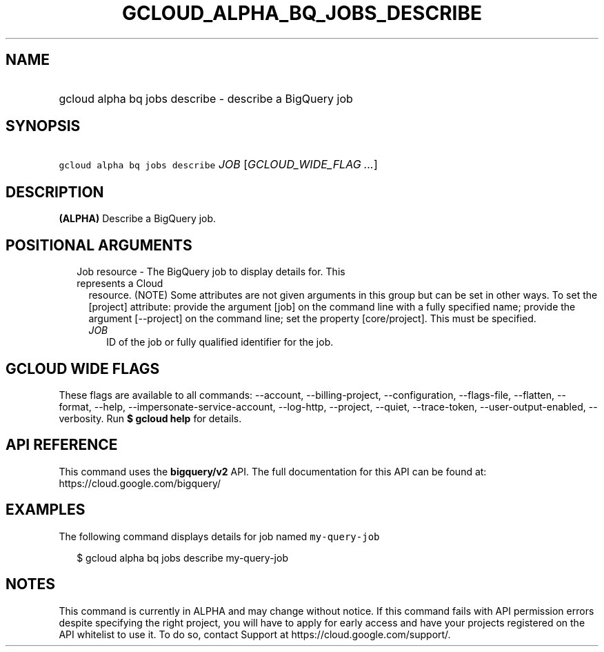
.TH "GCLOUD_ALPHA_BQ_JOBS_DESCRIBE" 1



.SH "NAME"
.HP
gcloud alpha bq jobs describe \- describe a BigQuery job



.SH "SYNOPSIS"
.HP
\f5gcloud alpha bq jobs describe\fR \fIJOB\fR [\fIGCLOUD_WIDE_FLAG\ ...\fR]



.SH "DESCRIPTION"

\fB(ALPHA)\fR Describe a BigQuery job.



.SH "POSITIONAL ARGUMENTS"

.RS 2m
.TP 2m

Job resource \- The BigQuery job to display details for. This represents a Cloud
resource. (NOTE) Some attributes are not given arguments in this group but can
be set in other ways. To set the [project] attribute: provide the argument [job]
on the command line with a fully specified name; provide the argument
[\-\-project] on the command line; set the property [core/project]. This must be
specified.

.RS 2m
.TP 2m
\fIJOB\fR
ID of the job or fully qualified identifier for the job.


.RE
.RE
.sp

.SH "GCLOUD WIDE FLAGS"

These flags are available to all commands: \-\-account, \-\-billing\-project,
\-\-configuration, \-\-flags\-file, \-\-flatten, \-\-format, \-\-help,
\-\-impersonate\-service\-account, \-\-log\-http, \-\-project, \-\-quiet,
\-\-trace\-token, \-\-user\-output\-enabled, \-\-verbosity. Run \fB$ gcloud
help\fR for details.



.SH "API REFERENCE"

This command uses the \fBbigquery/v2\fR API. The full documentation for this API
can be found at: https://cloud.google.com/bigquery/



.SH "EXAMPLES"

The following command displays details for job named \f5my\-query\-job\fR

.RS 2m
$ gcloud alpha bq jobs describe  my\-query\-job
.RE



.SH "NOTES"

This command is currently in ALPHA and may change without notice. If this
command fails with API permission errors despite specifying the right project,
you will have to apply for early access and have your projects registered on the
API whitelist to use it. To do so, contact Support at
https://cloud.google.com/support/.

